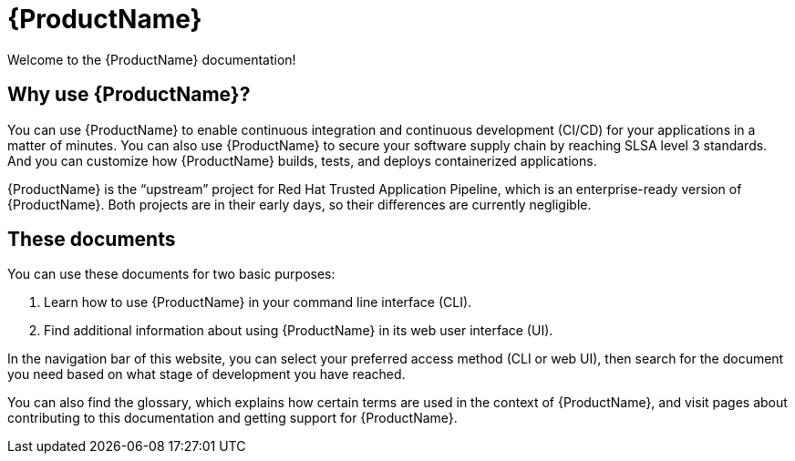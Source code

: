 = {ProductName}

:toc: left
:icons: font
:source-highlighter: highlightjs

Welcome to the {ProductName} documentation!

== Why use {ProductName}?

You can use {ProductName} to enable continuous integration and continuous development (CI/CD) for your applications in a matter of minutes. You can also use {ProductName} to secure your software supply chain by reaching SLSA level 3 standards. And you can customize how {ProductName} builds, tests, and deploys containerized applications.  

{ProductName} is the “upstream” project for Red Hat Trusted Application Pipeline, which is an enterprise-ready version of {ProductName}. Both projects are in their early days, so their differences are currently negligible.

== These documents

You can use these documents for two basic purposes:

. Learn how to use {ProductName} in your command line interface (CLI).

. Find additional information about using {ProductName} in its web user interface (UI).

In the navigation bar of this website, you can select your preferred access method (CLI or web UI), then search for the document you need based on what stage of development you have reached. 

You can also find the glossary, which explains how certain terms are used in the context of {ProductName}, and visit pages about contributing to this documentation and getting support for {ProductName}.